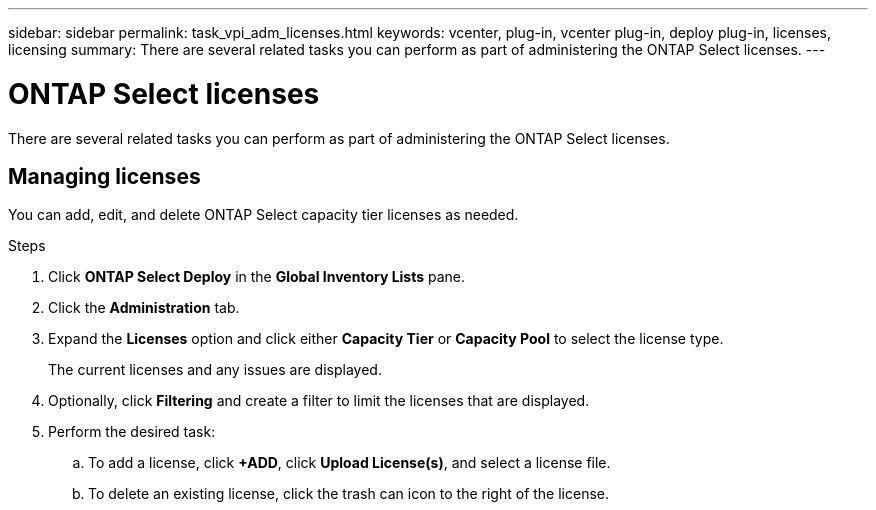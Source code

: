 ---
sidebar: sidebar
permalink: task_vpi_adm_licenses.html
keywords: vcenter, plug-in, vcenter plug-in, deploy plug-in, licenses, licensing
summary: There are several related tasks you can perform as part of administering the ONTAP Select licenses.
---

= ONTAP Select licenses
:hardbreaks:
:nofooter:
:icons: font
:linkattrs:
:imagesdir: ./media/

[.lead]
There are several related tasks you can perform as part of administering the ONTAP Select licenses.

== Managing licenses

You can add, edit, and delete ONTAP Select capacity tier licenses as needed.

.Steps

. Click *ONTAP Select Deploy* in the *Global Inventory Lists* pane.
. Click the *Administration* tab.
. Expand the *Licenses* option and click either *Capacity Tier* or *Capacity Pool* to select the license type.
+
The current licenses and any issues are displayed.

. Optionally, click *Filtering* and create a filter to limit the licenses that are displayed.

. Perform the desired task:
.. To add a license, click *+ADD*, click *Upload License(s)*, and select a license file.
.. To delete an existing license, click the trash can icon to the right of the license.
